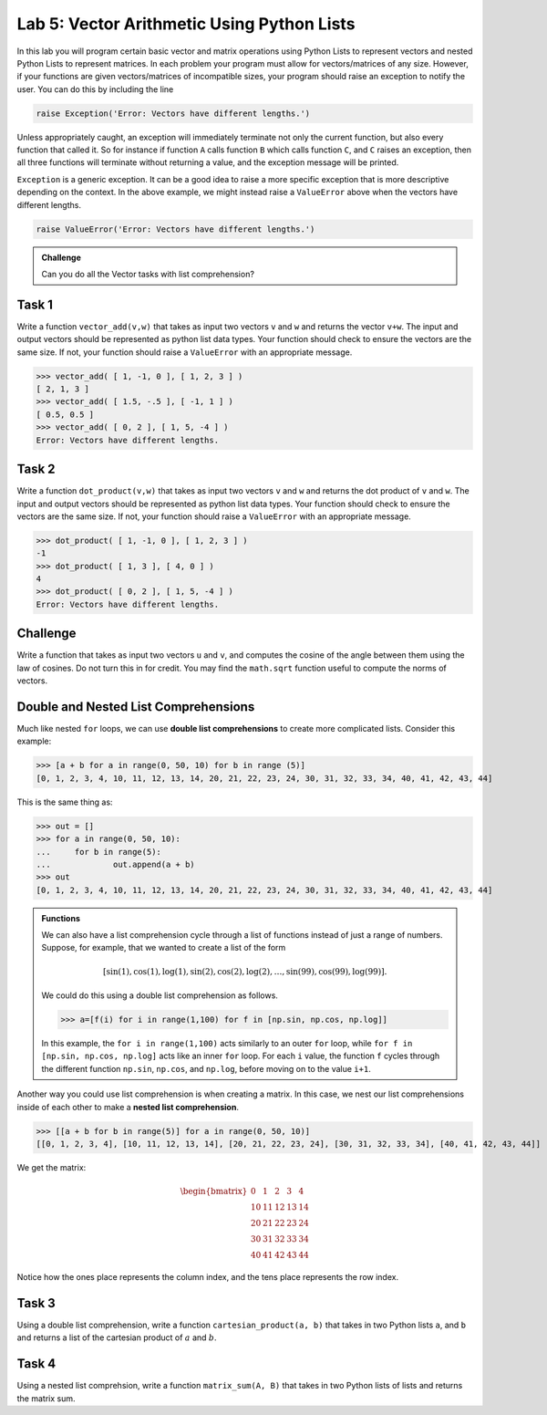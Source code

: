 Lab 5: Vector Arithmetic Using Python Lists
===========================================




In this lab you will program certain basic vector and matrix operations using Python Lists to represent vectors and nested Python Lists to represent matrices. In each problem your program must allow for vectors/matrices of any size. However, if your functions are given vectors/matrices of incompatible sizes, your program should raise an exception to notify the user. You can do this by including the line

.. code-block:: python	

	raise Exception('Error: Vectors have different lengths.')

Unless appropriately caught, an exception will immediately terminate not only the current function, but also every function that called it. So for instance if function ``A`` calls function ``B`` which calls function ``C``, and ``C``  raises an exception, then all three functions will terminate without returning a value, and the exception message will be printed.

``Exception`` is a generic exception. It can be a good idea to raise a more specific exception that is more descriptive depending on the context.
In the above example, we might instead raise a ``ValueError`` above when the vectors have different lengths.

.. code-block:: python	

	raise ValueError('Error: Vectors have different lengths.')

.. admonition:: Challenge

	Can you do all the Vector tasks with list comprehension?

Task 1
------

Write a function ``vector_add(v,w)`` that takes as input two vectors ``v`` and ``w`` and returns the vector ``v+w``. The input and output vectors should be represented as  python list data types. Your function should check to ensure the vectors are the same size. If not, your function should raise a ``ValueError`` with an appropriate message.

>>> vector_add( [ 1, -1, 0 ], [ 1, 2, 3 ] )
[ 2, 1, 3 ]
>>> vector_add( [ 1.5, -.5 ], [ -1, 1 ] )
[ 0.5, 0.5 ]
>>> vector_add( [ 0, 2 ], [ 1, 5, -4 ] )
Error: Vectors have different lengths.


Task 2
------

Write a function ``dot_product(v,w)`` that takes as input two vectors ``v`` and ``w`` and returns the dot product of ``v`` and ``w``. The input and output vectors should be represented as  python list data types. Your function should check to ensure the vectors are the same size.  If not, your function should raise a ``ValueError`` with an appropriate message.
	
>>> dot_product( [ 1, -1, 0 ], [ 1, 2, 3 ] )
-1
>>> dot_product( [ 1, 3 ], [ 4, 0 ] )
4
>>> dot_product( [ 0, 2 ], [ 1, 5, -4 ] )
Error: Vectors have different lengths.





Challenge
---------

Write a function that takes as input two vectors ``u`` and ``v``, and computes the cosine of the angle between them using the law of cosines. Do not turn this in for credit. You may find the ``math.sqrt`` function useful to compute the norms of vectors.





Double and Nested List Comprehensions
-------------------------------------


Much like nested ``for`` loops, we can use **double list comprehensions** to create more complicated lists. Consider this example:

>>> [a + b for a in range(0, 50, 10) for b in range (5)]
[0, 1, 2, 3, 4, 10, 11, 12, 13, 14, 20, 21, 22, 23, 24, 30, 31, 32, 33, 34, 40, 41, 42, 43, 44]

This is the same thing as:

>>> out = []
>>> for a in range(0, 50, 10):
... 	for b in range(5):
... 		out.append(a + b)
>>> out
[0, 1, 2, 3, 4, 10, 11, 12, 13, 14, 20, 21, 22, 23, 24, 30, 31, 32, 33, 34, 40, 41, 42, 43, 44]

.. admonition:: Functions

	We can also have a list comprehension cycle through a list of functions instead of just a range of numbers. Suppose, for example, that we wanted to create a list of the form

	.. math::
		[\sin(1), \cos(1), \log(1), \sin(2), \cos(2), \log(2),\ldots, \sin(99), \cos(99), \log(99)].

	We could do this using a double list comprehension as follows.

	>>> a=[f(i) for i in range(1,100) for f in [np.sin, np.cos, np.log]]

	In this example, the ``for i in range(1,100)`` acts similarly to an outer ``for`` loop, while
	``for f in [np.sin, np.cos, np.log]`` acts like an inner ``for`` loop. For each ``i`` value, the
	function ``f`` cycles through the different function ``np.sin``, ``np.cos``, and ``np.log``, before moving
	on to the value ``i+1``.

Another way you could use list comprehension is when creating a matrix. In this case, we nest our list comprehensions inside of each other to make a **nested list comprehension**.

>>> [[a + b for b in range(5)] for a in range(0, 50, 10)]
[[0, 1, 2, 3, 4], [10, 11, 12, 13, 14], [20, 21, 22, 23, 24], [30, 31, 32, 33, 34], [40, 41, 42, 43, 44]]

We get the matrix:

.. math::
	\begin{bmatrix}
	0 & 1 & 2 & 3 & 4\\
	10 & 11 & 12 & 13 & 14\\
	20 & 21 & 22 & 23 & 24\\
	30 & 31 & 32 & 33 & 34\\
	40 & 41 & 42 & 43 & 44
	\end{bmatrix}

Notice how the ones place represents the column index, and the tens place represents the row index.

Task 3
------

Using a double list comprehension, write a function ``cartesian_product(a, b)`` that takes in two Python lists ``a``, and ``b`` and returns a list of the cartesian product of :math:`a` and :math:`b`.

Task 4
------

Using a nested list comprehsion, write a function ``matrix_sum(A, B)`` that takes in two Python lists of lists and returns the matrix sum.

.. [[a[j][i] + c[j][i]  for i in range(len(a[0]))] for j in range(len(a))]


